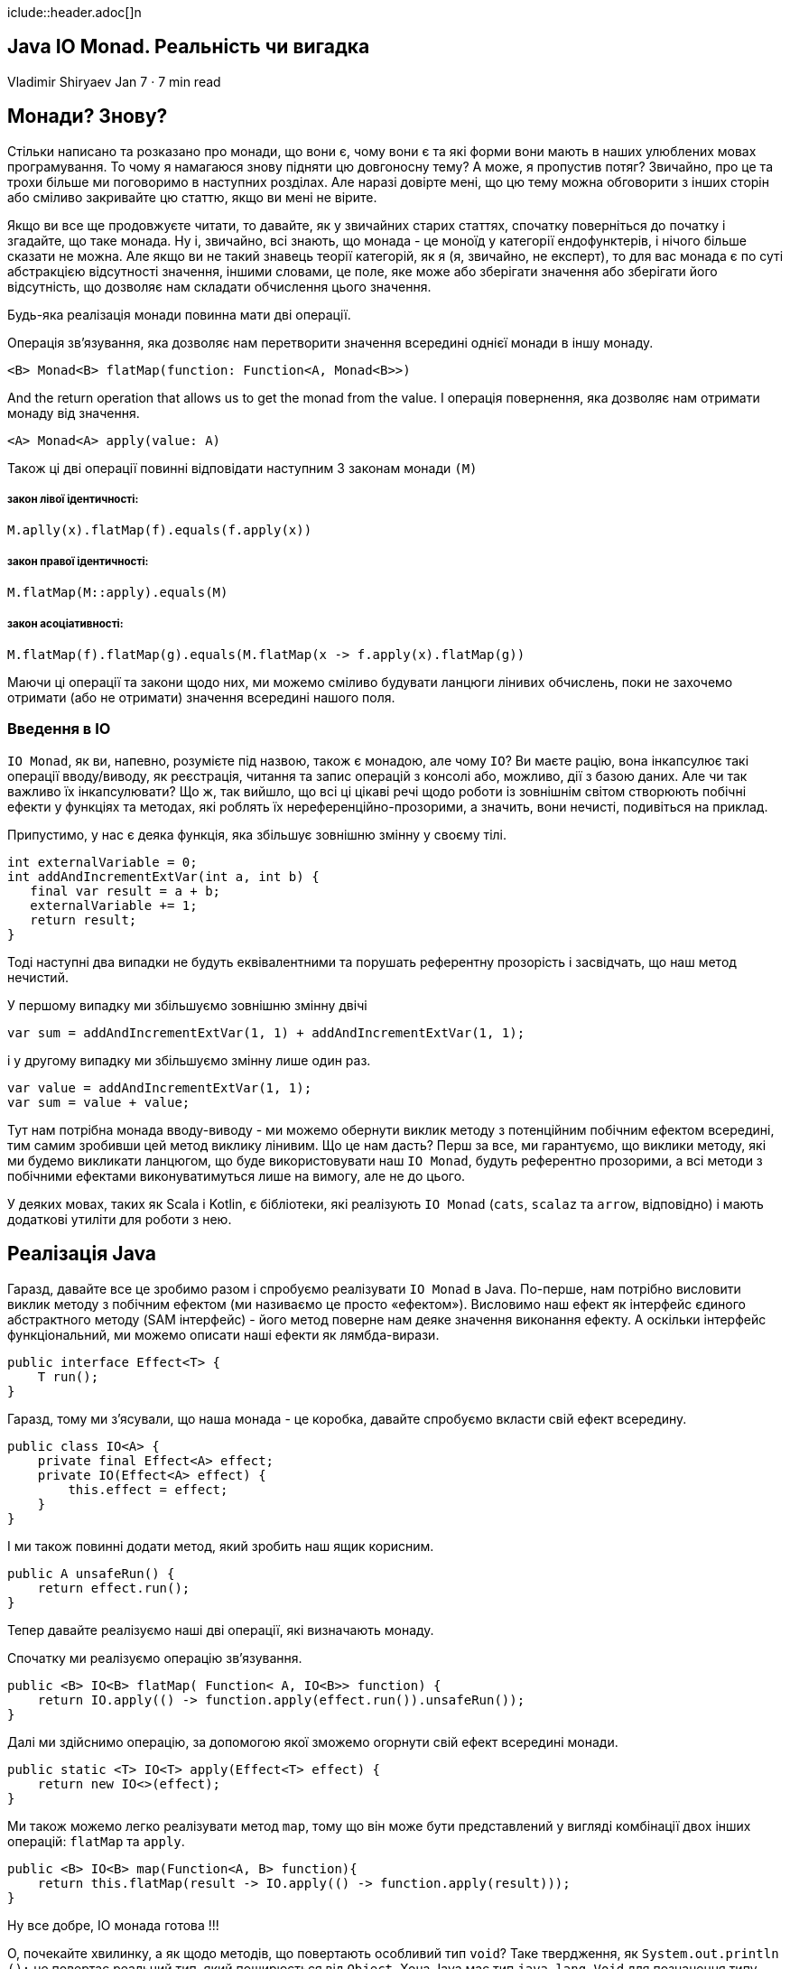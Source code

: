 iclude::header.adoc[]n

== Java IO Monad. Реальність чи вигадка

Vladimir Shiryaev
Jan 7 · 7 min read

== Монади? Знову?

Стільки написано та розказано про монади, що вони є, чому вони є та які форми вони мають в наших улюблених мовах програмування. То чому я намагаюся знову підняти цю довгоносну тему? А може, я пропустив потяг? Звичайно, про це та трохи більше ми поговоримо в наступних розділах. Але наразі довірте мені, що цю тему можна обговорити з інших сторін або сміливо закривайте цю статтю, якщо ви мені не вірите.

Якщо ви все ще продовжуєте читати, то давайте, як у звичайних старих статтях, спочатку поверніться до початку і згадайте, що таке монада. Ну і, звичайно, всі знають, що монада - це моноїд у категорії ендофунктерів, і нічого більше сказати не можна. Але якщо ви не такий знавець теорії категорій, як я (я, звичайно, не експерт), то для вас монада є по суті абстракцією відсутності значення, іншими словами, це поле, яке може або зберігати значення або зберігати його відсутність, що дозволяє нам складати обчислення цього значення.

Будь-яка реалізація монади повинна мати дві операції.

Операція зв’язування, яка дозволяє нам перетворити значення всередині однієї монади в іншу монаду.

[source,java]
----
<B> Monad<B> flatMap(function: Function<A, Monad<B>>)
----

And the return operation that allows us to get the monad from the value.
І операція повернення, яка дозволяє нам отримати монаду від значення.

[source,Java]
----
<A> Monad<A> apply(value: A)
----

Також ці дві операції повинні відповідати наступним 3 законам монади `(М)`

===== закон лівої ідентичності:
[source,java]
----
M.aplly(x).flatMap(f).equals(f.apply(x))
----

===== закон правої ідентичності:
[source,java]
----
M.flatMap(M::apply).equals(M)
----

===== закон асоціативності:

[source,java]
----
M.flatMap(f).flatMap(g).equals(M.flatMap(x -> f.apply(x).flatMap(g))
----

Маючи ці операції та закони щодо них, ми можемо сміливо будувати ланцюги лінивих обчислень, поки не захочемо отримати (або не отримати) значення всередині нашого поля.

=== Введення в IO

`IO Monad`, як ви, напевно, розумієте під назвою, також є монадою, але чому `IO`? Ви маєте рацію, вона інкапсулює такі операції вводу/виводу, як реєстрація, читання та запис операцій з консолі або, можливо, дії з базою даних. Але чи так важливо їх інкапсулювати? Що ж, так вийшло, що всі ці цікаві речі щодо роботи із зовнішнім світом створюють побічні ефекти у функціях та методах, які роблять їх нереференційно-прозорими, а значить, вони нечисті, подивіться на приклад.

Припустимо, у нас є деяка функція, яка збільшує зовнішню змінну у своєму тілі.

[source,java]
----
int externalVariable = 0;
int addAndIncrementExtVar(int a, int b) {
   final var result = a + b;
   externalVariable += 1;
   return result;
}
----

Тоді наступні два випадки не будуть еквівалентними та порушать референтну прозорість і засвідчать, що наш метод нечистий.

У першому випадку ми збільшуємо зовнішню змінну двічі

[source,java]
----
var sum = addAndIncrementExtVar(1, 1) + addAndIncrementExtVar(1, 1);
----

і у другому випадку ми збільшуємо змінну лише один раз.

[source,scala]
----
var value = addAndIncrementExtVar(1, 1);
var sum = value + value;
----

Тут нам потрібна монада вводу-виводу - ми можемо обернути виклик методу з потенційним побічним ефектом всередині, тим самим зробивши цей метод виклику лінивим. Що це нам дасть? Перш за все, ми гарантуємо, що виклики методу, які ми будемо викликати ланцюгом, що буде використовувати наш `IO Monad`, будуть референтно прозорими, а всі методи з побічними ефектами виконуватимуться лише на вимогу, але не до цього.

У деяких мовах, таких як Scala і Kotlin, є бібліотеки, які реалізують `IO Monad` (`cats`, `scalaz` та `arrow`, відповідно) і мають додаткові утиліти для роботи з нею.

== Реалізація Java

Гаразд, давайте все це зробимо разом і спробуємо реалізувати `IO Monad` в Java. По-перше, нам потрібно висловити виклик методу з побічним ефектом (ми називаємо це просто «ефектом»). Висловимо наш ефект як інтерфейс єдиного абстрактного методу (SAM інтерфейс) - його метод поверне нам деяке значення виконання ефекту. А оскільки інтерфейс функціональний, ми можемо описати наші ефекти як лямбда-вирази.

[source,java]
----
public interface Effect<T> {
    T run();
}
----

Гаразд, тому ми з’ясували, що наша монада - це коробка, давайте спробуємо вкласти свій ефект всередину.

[source,java]
----
public class IO<A> {
    private final Effect<A> effect;
    private IO(Effect<A> effect) {
        this.effect = effect;
    }
}
----

І ми також повинні додати метод, який зробить наш ящик корисним.

[source,java]
----
public A unsafeRun() {
    return effect.run();
}
----

Тепер давайте реалізуємо наші дві операції, які визначають монаду.

Спочатку ми реалізуємо операцію зв’язування.

[source,java]
----
public <B> IO<B> flatMap( Function< A, IO<B>> function) {
    return IO.apply(() -> function.apply(effect.run()).unsafeRun());
}
----

Далі ми здійснимо операцію, за допомогою якої зможемо огорнути свій ефект всередині монади.

[source,java]
----
public static <T> IO<T> apply(Effect<T> effect) {
    return new IO<>(effect);
}
----

Ми також можемо легко реалізувати метод `map`, тому що він може бути представлений у вигляді комбінації двох інших операцій: `flatMap` та `apply`.

[source,java]
----
public <B> IO<B> map(Function<A, B> function){
    return this.flatMap(result -> IO.apply(() -> function.apply(result)));
}
----

Ну все добре, IO монада готова !!!

О, почекайте хвилинку, а як щодо методів, що повертають особливий тип `void`? Таке твердження, як `System.out.println ();` не повертає реальний тип, який поширюється від `Object`. Хоча Java має тип `java.lang.Void` для позначення типу, який може повернути метод, ми не можемо його використовувати самостійно, оскільки його неможливо створити. Тут ми стикаємося з мовним обмеженням, оскільки інтуїтивно зрозуміло, що нормально очікувати, що аргумент функції, такої як `Function <T, Void>`, повинен приймати посилання методу, як `System.out::println`, але, на жаль, це так не буде працювати. Гаразд, давайте скористаємося місцевим поліморфізмом в Java, використовуючи перевантаження метод і припустимо, що `Consumer <T>` еквівалентний `Function<T, Void>`. Потім, дотримуючись наших припущень, я пропоную реалізувати метод `map` для такого випадку.

[source,java]
----
public IO<Void> map(Consumer<A> function) {
     return this.flatMap(result -> IO.apply(() -> {
         function.accept(result);
         //We can’t instantiate Void, hence we can return null only
         return null;
     }));
}
----

І тепер ми можемо витончено описати наші обчислення.

[source,java]
----
IO.apply(() -> “abc”)
   .map(String::toUpperCase)
   .map(System.out::println);
----

На жаль, знову пішло не так, оскільки згідно з специфікацією мови Java, Java SE 13 Edition у розділі 15.12.2.1. “Визначення потенційно застосовні методи” та абзац про використання лямбда-виразів як аргументів, де очікується тип споживача `Consumer <T>`, допустимо використовувати лямбда типу типу `Function <T, R>`. Тобто без явного виведення типу лямбда компілятор не зможе зрозуміти, який метод ми хочемо викликати, і нам доведеться зробити код більш багатослівним і незграбним.

[source,java]
----
IO.apply(() -> “abc”)
   .map(((Function<String, String>) String::toUpperCase)
   .map((Consumer<String>) System.out::println));
----

Тому ми не можемо елегантно впоратися з цією ситуацією. Ну, тоді вам доведеться перейменувати наш бідний метод на щось інше, я пропоную назвати його `mapToVoid`, щоб явно вказати, що `effect` нічого не повертає.

До речі, неможливо довести 3 закони в контексті IO монади в Java. Тому що ми не можемо порівняти два моноїда IO, перш ніж назвати на них метод `unsafeRun`. Ви можете поверхово перевірити ці закони, порівнюючи значення, отримані від виклику `unsafeRun` від кожної IO монади.

== Використання

Тепер, коли ми нарешті закінчилися з реалізацією, розглянемо її використання.
Найпопулярніший приклад - робота з консоллю.

[source,scala]
----
IO.apply(() -> “What is your name friend?”)
    .mapToVoid(System.out::println)
    .map(ignored -> System.console().readLine())
    .map(name -> String.format(“Hello %s!”, name))
    .mapToVoid(System.out::println);
----

Якщо ми запустимо цей фрагмент у нашому головному методі `main`, то, звичайно, ми нічого не отримаємо в результаті. Тому що наш ланцюг виконується на вимогу.

Гаразд, додайте `unsafeRun` до кінця ланцюга і запустіть його ще раз.

Працює! І тепер, коли наші ефекти загорнені в IO Monad, кожен наш крок (за винятком `unsafeRun`) у ланцюжку є чистим виразом, тому що ми завжди отримуємо результат, який ми очікували, а як щодо референтної прозорості?

Ніяких сюрпризів. Тоді наступні два випадки будуть рівнозначними

У першому випадку ми збільшуємо зовнішню змінну двічі

[source,scala]
----
var sum = IO.apply(() -> addAndIncrementExtVar(1, 1))
            .map(x -> x + addAndIncrementExtVar(1, 1))
            .unsafeRun();
----

У другому випадку ми збільшуємо зовнішню змінну також двічі!

[source,scala]
----
final var value = IO.apply(() -> addAndIncrementExtVar(1, 1));
var sum = value.flatMap(x -> value.map(y -> x + y))
               .unsafeRun();
----

І як бонус, ми можемо додати безпечний спосіб отримати значення від монади IO

[source,scala]
----
public Either<Exception, A> safeRun() {
     try {
         return Either.right(unsafeRun());
     } catch (Exception ex) {
         return Either.left(ex);
     }
}
----

`Either` це лише структура даних, яка зберігає значення або виняток, але не обидва одразу.

=== Плюси і мінуси

Тепер поговоримо про плюси і мінуси IO Monad на Java:

==== PROS:

* Композиція. Ми можемо скомпонувати наші обчислення
* Чистота. Сама монада IO, звичайно, не робить наші нечисті функції чистими, але інкапсулює їх як "рецепт" ефекту всередині монади і робить IO монаду чистою структурою.
* Всеосяжність. Використовуючи монаду IO, ми можемо створити методи, які дають результат для будь-якого введення
* Референційна прозорість
* Лінь. Відкладаємо наші побічні ефекти на стільки, скільки ми можемо

==== CONS:

* На відміну від мов, де тип `Void` (або його аналог `Unit`) є реальним типом і має реальний екземпляр, у Java ви повинні додати методи, без яких ви могли б обійтися, і тому реалізація IO Monad у Java є більш багатослівною, ніж , наприклад, у Scala
* Підтримка спільноти - вона, відверто кажучи, слабка. Я міг знайти лише пару прикладів здійснення монади IO на Java і майже жодних статей, що пояснювали б, що це таке. Звичайно, я вважаю, що це не мінус, і нам просто потрібно зробити громаду більш обізнаною.
* Немає бібліотек, які реалізують функціональність IO настільки потужно, як і в інших мовах JVM (Давайте напишемо їх!)

=== Висновок

Щоб закруглити це коротко, я скажу лише кілька слів. Ми можемо ненавидіти Java, скільки хочемо, але все ж є простір для впровадження нових підходів та методів. Звичайно, залежить від вас, чи використовувати їх на Java або використовувати мову, більш підходящу для цього.